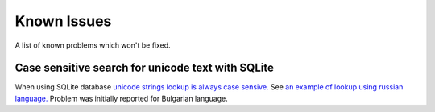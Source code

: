 Known Issues
================

A list of known problems which won't be fixed.


Case sensitive search for unicode text with SQLite
~~~~~~~~~~~~~~~~~~~~~~~~~~~~~~~~~~~~~~~~~~~~~~~~~~~~~~~~

When using SQLite database `unicode strings lookup is always case sensive. <https://docs.djangoproject.com/en/3.1/ref/databases/#substring-matching-and-case-sensitivity>`_
See `an example of lookup using russian language. <https://github.com/ciur/papermerge/issues/149>`_
Problem was initially reported for Bulgarian language.